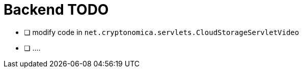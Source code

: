 
= Backend TODO

* [ ] modify code in `net.cryptonomica.servlets.CloudStorageServletVideo`

* [ ] ....


